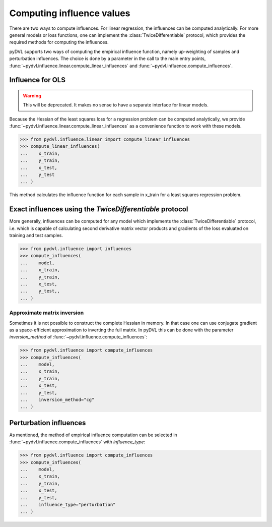 .. _influence:

==========================
Computing influence values
==========================

.. todo::

   This section needs rewriting:
    - Introduce some theory
    - Explain how the methods differ
    - Add example for `TwiceDifferentiable`
    - Improve uninformative examples

There are two ways to compute influences. For linear regression, the influences
can be computed analytically. For more general models or loss functions, one can
implement the :class:`TwiceDifferentiable` protocol, which provides the required
methods for computing the influences.

pyDVL supports two ways of computing the empirical influence function, namely
up-weighting of samples and perturbation influences. The choice is done by a
parameter in the call to the main entry points,
:func:`~pydvl.influence.linear.compute_linear_influences` and
:func:`~pydvl.influence.compute_influences`.

Influence for OLS
-----------------
.. warning::

   This will be deprecated. It makes no sense to have a separate interface for
   linear models.

Because the Hessian of the least squares loss for a regression problem can be
computed analytically, we provide
:func:`~pydvl.influence.linear.compute_linear_influences` as a convenience
function to work with these models.

.. code-block:: python

   >>> from pydvl.influence.linear import compute_linear_influences
   >>> compute_linear_influences(
   ...    x_train,
   ...    y_train,
   ...    x_test,
   ...    y_test
   ... )


This method calculates the influence function for each sample in x_train for a
least squares regression problem.


Exact influences using the `TwiceDifferentiable` protocol
---------------------------------------------------------

More generally, influences can be computed for any model which implements the
:class:`TwiceDifferentiable` protocol, i.e. which is capable of calculating
second derivative matrix vector products and gradients of the loss evaluated on
training and test samples.

.. code-block:: python

   >>> from pydvl.influence import influences
   >>> compute_influences(
   ...    model,
   ...    x_train,
   ...    y_train,
   ...    x_test,
   ...    y_test,,
   ... )


Approximate matrix inversion
^^^^^^^^^^^^^^^^^^^^^^^^^^^^

Sometimes it is not possible to construct the complete Hessian in memory. In
that case one can use conjugate gradient as a space-efficient approximation to
inverting the full matrix. In pyDVL this can be done with the parameter
`inversion_method` of :func:`~pydvl.influence.compute_influences`:


.. code-block:: python

   >>> from pydvl.influence import compute_influences
   >>> compute_influences(
   ...    model,
   ...    x_train,
   ...    y_train,
   ...    x_test,
   ...    y_test,
   ...    inversion_method="cg"
   ... )


Perturbation influences
-----------------------

As mentioned, the method of empirical influence computation can be selected
in :func:`~pydvl.influence.compute_influences` with `influence_type`:

.. code-block:: python

   >>> from pydvl.influence import compute_influences
   >>> compute_influences(
   ...    model,
   ...    x_train,
   ...    y_train,
   ...    x_test,
   ...    y_test,
   ...    influence_type="perturbation"
   ... )
